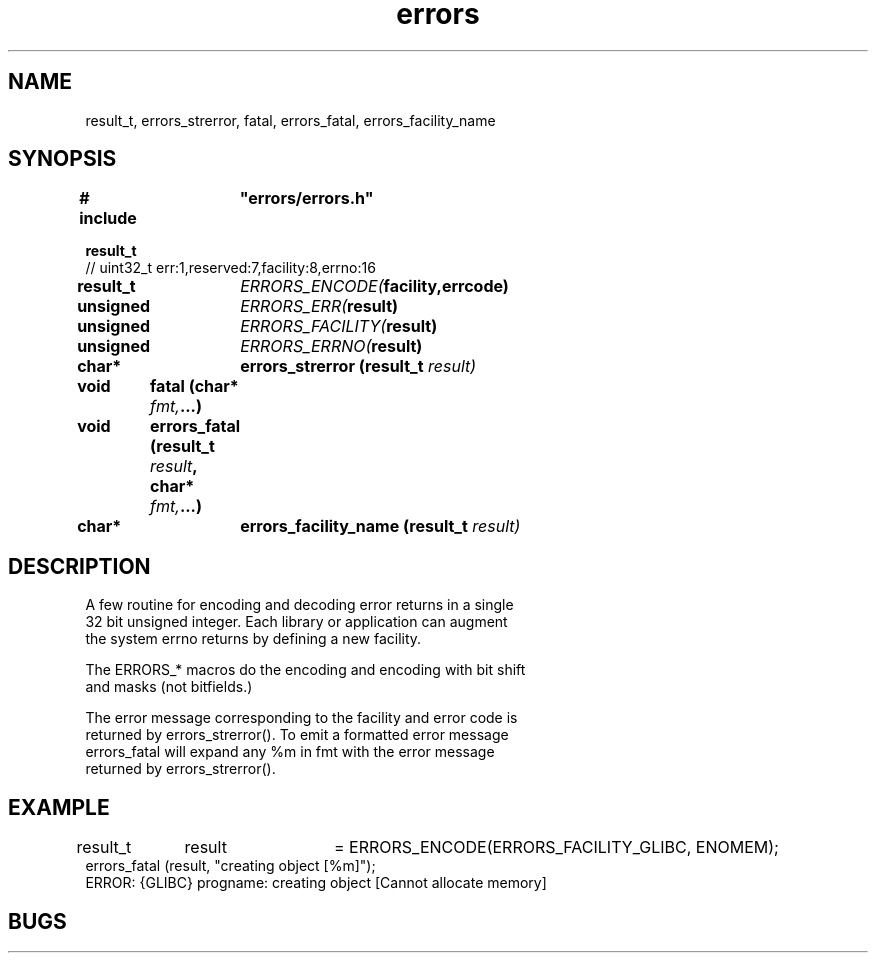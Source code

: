 .TH errors "3" "December 2023" "Programming" "Error Functions"
.SH NAME
result_t, errors_strerror, fatal, errors_fatal, errors_facility_name
.SH SYNOPSIS
.nf
.B # include	"errors/errors.h"
.PP
.B result_t 
// uint32_t err:1,reserved:7,facility:8,errno:16
.PP
.BI "result_t	"ERRORS_ENCODE( "facility,errcode)
.PP
.BI "unsigned	"ERRORS_ERR( "result)
.PP
.BI "unsigned	"ERRORS_FACILITY( "result)
.PP
.BI "unsigned	"ERRORS_ERRNO( "result)
.PP
.BI "char*	errors_strerror (result_t " result)
.PP
.BI "void	fatal (char* " fmt, ...)
.PP
.BI "void	errors_fatal (result_t " result ", char* " fmt, ...)
.PP
.BI "char*	errors_facility_name (result_t " result)

.SH DESCRIPTION
.nf
.PP
A few routine for encoding and decoding error returns in a single
32 bit unsigned integer.  Each library or application can augment
the system errno returns by defining a new facility.
.PP
The ERRORS_* macros do the encoding and encoding with bit shift
and masks (not bitfields.)
.PP
The error message corresponding to the facility and error code is
returned by errors_strerror().  To emit a formatted error message
errors_fatal will expand any %m in fmt with the error message
returned by errors_strerror().
.SH EXAMPLE
.nf
result_t	result	= ERRORS_ENCODE(ERRORS_FACILITY_GLIBC, ENOMEM);
...
errors_fatal (result, "creating object [%m]");
ERROR: {GLIBC} progname: creating object [Cannot allocate memory]
.SH BUGS

